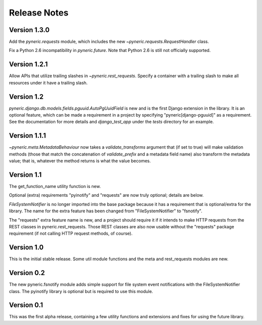 Release Notes
=============

Version 1.3.0
-------------

Add the `pyneric.requests` module, which includes the new
`~pyneric.requests.RequestHandler` class.

Fix a Python 2.6 incompatibility in `pyneric.future`.  Note that Python 2.6 is
still not officially supported.

Version 1.2.1
-------------

Allow APIs that utilize trailing slashes in `~pyneric.rest_requests`.  Specify
a container with a trailing slash to make all resources under it have a
trailing slash.

Version 1.2
-----------

`pyneric.django.db.models.fields.pguuid.AutoPgUuidField` is new and is the
first Django extension in the library.  It is an optional feature, which can be
made a requirement in a project by specifying "pyneric[django-pguuid]" as a
requirement.  See the documentation for more details and `django_test_app`
under the `tests` directory for an example.

Version 1.1.1
-------------

`~pyneric.meta.MetadataBehaviour` now takes a `validate_transforms` argument
that (if set to true) will make validation methods (those that match the
concatenation of `validate_prefix` and a metadata field name) also transform
the metadata value; that is, whatever the method returns is what the value
becomes.

Version 1.1
-----------

The get_function_name utility function is new.

Optional (extra) requirements "pyinotify" and "requests" are now truly
optional; details are below.

`FileSystemNotifier` is no longer imported into the base package because it has
a requirement that is optional/extra for the library.  The name for the extra
feature has been changed from "FileSystemNotifier" to "fsnotify".

The "requests" extra feature name is new, and a project should require it if it
intends to make HTTP requests from the REST classes in pyneric.rest_requests.
Those REST classes are also now usable without the "requests" package
requirement (if not calling HTTP request methods, of course).

Version 1.0
-----------

This is the initial stable release.  Some util module functions and the meta
and rest_requests modules are new.

Version 0.2
-----------

The new pyneric.fsnotify module adds simple support for file system event
notifications with the FileSystemNotifier class.  The pyinotify library is
optional but is required to use this module.

Version 0.1
-----------

This was the first alpha release, containing a few utility functions and
extensions and fixes for using the future library.
